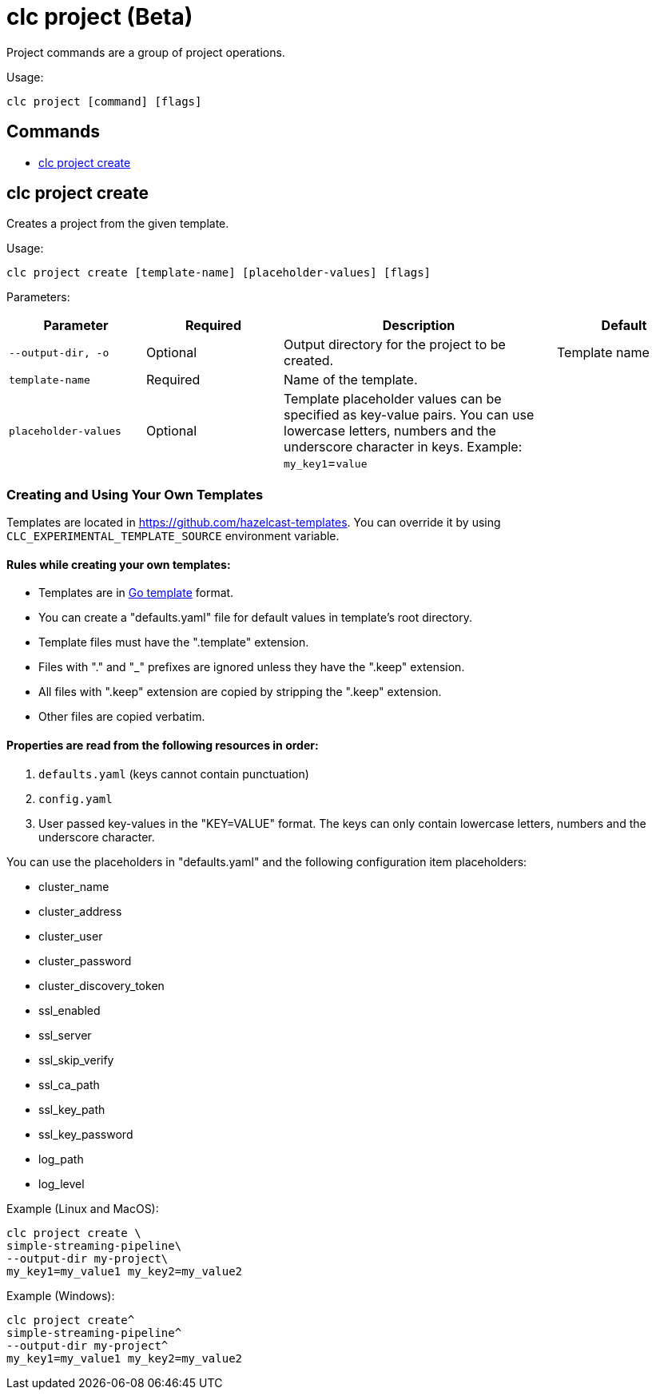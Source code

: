 = clc project (Beta)

Project commands are a group of project operations.

Usage:

[source,bash]
----
clc project [command] [flags]
----

== Commands

* <<clc-project-create, clc project create>>

== clc project create

Creates a project from the given template.

Usage:

[source,bash]
----
clc project create [template-name] [placeholder-values] [flags]
----

Parameters:

[cols="1m,1a,2a,1a"]
|===
|Parameter|Required|Description|Default

|`--output-dir`, `-o`
|Optional
|Output directory for the project to be created.
|Template name

|`template-name`
|Required
|Name of the template.
|

|`placeholder-values`
|Optional
|Template placeholder values can be specified as key-value pairs. You can use lowercase letters, numbers and the underscore character in keys. Example: `my_key1`=`value`

|
|===

=== Creating and Using Your Own Templates

Templates are located in https://github.com/hazelcast-templates. You can override it by using `CLC_EXPERIMENTAL_TEMPLATE_SOURCE` environment variable.

==== Rules while creating your own templates:

* Templates are in link:.https://pkg.go.dev/text/template[Go template] format.
* You can create a "defaults.yaml" file for default values in template's root directory.
* Template files must have the ".template" extension.
* Files with "." and "_" prefixes are ignored unless they have the ".keep" extension.
* All files with ".keep" extension are copied by stripping the ".keep" extension.
* Other files are copied verbatim.

==== Properties are read from the following resources in order:

1. `defaults.yaml` (keys cannot contain punctuation)
2. `config.yaml`
3. User passed key-values in the "KEY=VALUE" format. The keys can only contain lowercase letters, numbers and the underscore character.

You can use the placeholders in "defaults.yaml" and the following configuration item placeholders:

* cluster_name
* cluster_address
* cluster_user
* cluster_password
* cluster_discovery_token
* ssl_enabled
* ssl_server
* ssl_skip_verify
* ssl_ca_path
* ssl_key_path
* ssl_key_password
* log_path
* log_level

Example (Linux and MacOS):

[source,bash]
----
clc project create \
simple-streaming-pipeline\
--output-dir my-project\
my_key1=my_value1 my_key2=my_value2
----

Example (Windows):

[source,bash]
----
clc project create^
simple-streaming-pipeline^
--output-dir my-project^
my_key1=my_value1 my_key2=my_value2
----